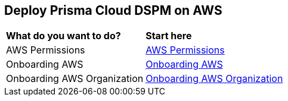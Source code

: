 == Deploy Prisma Cloud DSPM on AWS

[cols="30%a,70%a"]
|===

|*What do you want to do?*
|*Start here*

|AWS Permissions
|xref:../prisma-cloud-dspm-deployment/aws-permissions.adoc[AWS Permissions]

|Onboarding AWS
|xref:onboarding-aws.adoc[Onboarding AWS]

|Onboarding AWS Organization
|xref:onboarding-aws-organization.adoc[Onboarding AWS Organization]


|===